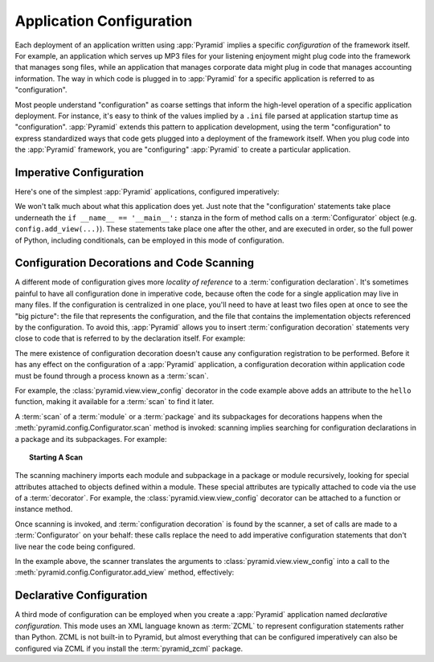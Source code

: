 .. index::
   single: application configuration

.. _configuration_narr:

Application Configuration 
=========================

Each deployment of an application written using :app:`Pyramid` implies a
specific *configuration* of the framework itself.  For example, an
application which serves up MP3 files for your listening enjoyment might plug
code into the framework that manages song files, while an application that
manages corporate data might plug in code that manages accounting
information.  The way in which code is plugged in to :app:`Pyramid` for a
specific application is referred to as "configuration".

Most people understand "configuration" as coarse settings that inform the
high-level operation of a specific application deployment.  For instance,
it's easy to think of the values implied by a ``.ini`` file parsed at
application startup time as "configuration".  :app:`Pyramid` extends this
pattern to application development, using the term "configuration" to express
standardized ways that code gets plugged into a deployment of the framework
itself.  When you plug code into the :app:`Pyramid` framework, you are
"configuring" :app:`Pyramid` to create a particular application.

.. index::
   single: imperative configuration

.. _imperative_configuration:

Imperative Configuration
------------------------

Here's one of the simplest :app:`Pyramid` applications, configured
imperatively:

.. code-block:: python
   :linenos:

   from paste.httpserver import serve
   from pyramid.config import Configurator
   from pyramid.response import Response

   def hello_world(request):
       return Response('Hello world!')

   if __name__ == '__main__':
       config = Configurator()
       config.add_view(hello_world)
       app = config.make_wsgi_app()
       serve(app, host='0.0.0.0')

We won't talk much about what this application does yet.  Just note that the
"configuration' statements take place underneath the ``if __name__ ==
'__main__':`` stanza in the form of method calls on a :term:`Configurator`
object (e.g. ``config.add_view(...)``).  These statements take place one
after the other, and are executed in order, so the full power of Python,
including conditionals, can be employed in this mode of configuration.

.. index::
   single: view_config
   single: configuration decoration
   single: code scanning

.. _decorations_and_code_scanning:

Configuration Decorations and Code Scanning
-------------------------------------------

A different mode of configuration gives more *locality of reference* to a
:term:`configuration declaration`.  It's sometimes painful to have all
configuration done in imperative code, because often the code for a single
application may live in many files.  If the configuration is centralized in
one place, you'll need to have at least two files open at once to see the
"big picture": the file that represents the configuration, and the file that
contains the implementation objects referenced by the configuration.  To
avoid this, :app:`Pyramid` allows you to insert :term:`configuration
decoration` statements very close to code that is referred to by the
declaration itself.  For example:

.. code-block:: python
   :linenos:

   from pyramid.response import Response
   from pyramid.view import view_config

   @view_config(name='hello', request_method='GET')
   def hello(request):
       return Response('Hello')

The mere existence of configuration decoration doesn't cause any
configuration registration to be performed.  Before it has any effect on the
configuration of a :app:`Pyramid` application, a configuration decoration
within application code must be found through a process known as a
:term:`scan`.

For example, the :class:`pyramid.view.view_config` decorator in the code
example above adds an attribute to the ``hello`` function, making it
available for a :term:`scan` to find it later.

A :term:`scan` of a :term:`module` or a :term:`package` and its subpackages
for decorations happens when the :meth:`pyramid.config.Configurator.scan`
method is invoked: scanning implies searching for configuration declarations
in a package and its subpackages.  For example:

.. topic:: Starting A Scan

   .. code-block:: python
      :linenos:

      from paste.httpserver import serve
      from pyramid.response import Response
      from pyramid.view import view_config
     
      @view_config()
      def hello(request):
          return Response('Hello')

      if __name__ == '__main__':
          from pyramid.config import Configurator
          config = Configurator()
          config.scan()
          app = config.make_wsgi_app()
          serve(app, host='0.0.0.0')

The scanning machinery imports each module and subpackage in a package or
module recursively, looking for special attributes attached to objects
defined within a module.  These special attributes are typically attached to
code via the use of a :term:`decorator`.  For example, the
:class:`pyramid.view.view_config` decorator can be attached to a function or
instance method.

Once scanning is invoked, and :term:`configuration decoration` is found by
the scanner, a set of calls are made to a :term:`Configurator` on your
behalf: these calls replace the need to add imperative configuration
statements that don't live near the code being configured.

In the example above, the scanner translates the arguments to
:class:`pyramid.view.view_config` into a call to the
:meth:`pyramid.config.Configurator.add_view` method, effectively:

.. ignore-next-block
.. code-block:: python
   :linenos:

   config.add_view(hello)

Declarative Configuration
-------------------------

A third mode of configuration can be employed when you create a
:app:`Pyramid` application named *declarative configuration*.  This mode uses
an XML language known as :term:`ZCML` to represent configuration statements
rather than Python.  ZCML is not built-in to Pyramid, but almost everything
that can be configured imperatively can also be configured via ZCML if you
install the :term:`pyramid_zcml` package.

